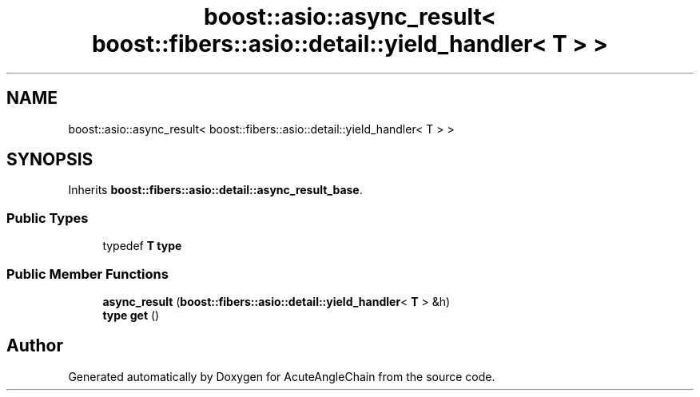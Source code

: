 .TH "boost::asio::async_result< boost::fibers::asio::detail::yield_handler< T > >" 3 "Sun Jun 3 2018" "AcuteAngleChain" \" -*- nroff -*-
.ad l
.nh
.SH NAME
boost::asio::async_result< boost::fibers::asio::detail::yield_handler< T > >
.SH SYNOPSIS
.br
.PP
.PP
Inherits \fBboost::fibers::asio::detail::async_result_base\fP\&.
.SS "Public Types"

.in +1c
.ti -1c
.RI "typedef \fBT\fP \fBtype\fP"
.br
.in -1c
.SS "Public Member Functions"

.in +1c
.ti -1c
.RI "\fBasync_result\fP (\fBboost::fibers::asio::detail::yield_handler\fP< \fBT\fP > &h)"
.br
.ti -1c
.RI "\fBtype\fP \fBget\fP ()"
.br
.in -1c

.SH "Author"
.PP 
Generated automatically by Doxygen for AcuteAngleChain from the source code\&.

